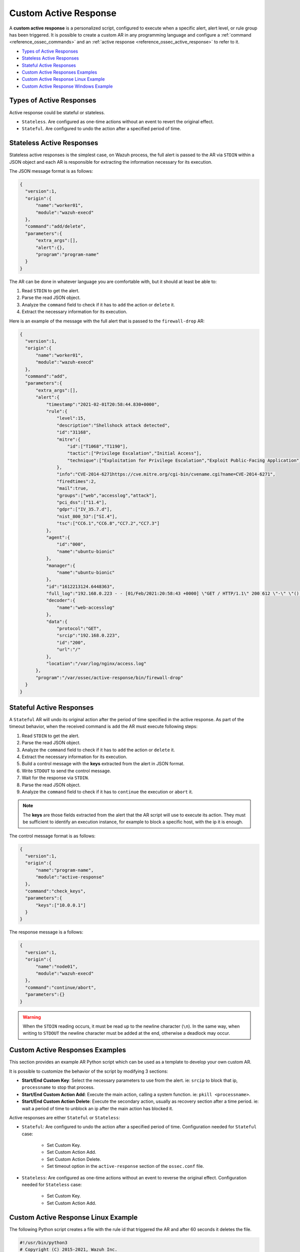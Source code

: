 .. Copyright (C) 2021 Wazuh, Inc.

.. _custom-active-response:

Custom Active Response
======================

A **custom active response** is a personalized script, configured to execute when a specific alert, alert level, or rule group has been triggered. It is possible to create a custom AR in any programming language and configure a :ref:`command <reference_ossec_commands>` and an :ref:`active response <reference_ossec_active_response>` to refer to it.

- `Types of Active Responses`_
- `Stateless Active Responses`_
- `Stateful Active Responses`_
- `Custom Active Responses Examples`_
- `Custom Active Response Linux Example`_
- `Custom Active Response Windows Example`_

Types of Active Responses
-------------------------

Active response could be stateful or stateless.

- ``Stateless``. Are configured as one-time actions without an event to revert the original effect.

- ``Stateful``. Are configured to undo the action after a specified period of time.

Stateless Active Responses
--------------------------

Stateless active responses is the simplest case, on Wazuh process, the full alert is passed to the AR via ``STDIN`` within a JSON object and each AR is responsible for extracting the information necessary for its execution.

The JSON message format is as follows:

.. code-block:: json

  {
    "version":1,
    "origin":{
        "name":"worker01",
        "module":"wazuh-execd"
    },
    "command":"add/delete",
    "parameters":{
        "extra_args":[],
        "alert":{},
        "program":"program-name"
    }
  }

The AR can be done in whatever language you are comfortable with, but it should at least be able to:

#. Read ``STDIN`` to get the alert.

#. Parse the read JSON object.

#. Analyze the ``command`` field to check if it has to ``add`` the action or ``delete`` it.

#. Extract the necessary information for its execution.

Here is an example of the message with the full alert that is passed to the ``firewall-drop`` AR:

.. code-block:: json

  {
    "version":1,
    "origin":{
        "name":"worker01",
        "module":"wazuh-execd"
    },
    "command":"add",
    "parameters":{
        "extra_args":[],
        "alert":{
            "timestamp":"2021-02-01T20:58:44.830+0000",
            "rule":{
                "level":15,
                "description":"Shellshock attack detected",
                "id":"31168",
                "mitre":{
                    "id":["T1068","T1190"],
                    "tactic":["Privilege Escalation","Initial Access"],
                    "technique":["Exploitation for Privilege Escalation","Exploit Public-Facing Application"]
                },
                "info":"CVE-2014-6271https://cve.mitre.org/cgi-bin/cvename.cgi?name=CVE-2014-6271",
                "firedtimes":2,
                "mail":true,
                "groups":["web","accesslog","attack"],
                "pci_dss":["11.4"],
                "gdpr":["IV_35.7.d"],
                "nist_800_53":["SI.4"],
                "tsc":["CC6.1","CC6.8","CC7.2","CC7.3"]
            },
            "agent":{
                "id":"000",
                "name":"ubuntu-bionic"
            },
            "manager":{
                "name":"ubuntu-bionic"
            },
            "id":"1612213124.6448363",
            "full_log":"192.168.0.223 - - [01/Feb/2021:20:58:43 +0000] \"GET / HTTP/1.1\" 200 612 \"-\" \"() { :; }; /bin/cat /etc/passwd\"",
            "decoder":{
                "name":"web-accesslog"
            },
            "data":{
                "protocol":"GET",
                "srcip":"192.168.0.223",
                "id":"200",
                "url":"/"
            },
            "location":"/var/log/nginx/access.log"
        },
        "program":"/var/ossec/active-response/bin/firewall-drop"
    }
  }

Stateful Active Responses
-------------------------

A ``Stateful`` AR will undo its original action after the period of time specified in the active response. As part of the timeout behavior, when the received command is ``add`` the AR must execute following steps:

#. Read ``STDIN`` to get the alert.

#. Parse the read JSON object.

#. Analyze the ``command`` field to check if it has to ``add`` the action or ``delete`` it.

#. Extract the necessary information for its execution.

#. Build a control message with the **keys** extracted from the alert in JSON format.

#. Write ``STDOUT`` to send the control message.

#. Wait for the response via ``STDIN``.

#. Parse the read JSON object.

#. Analyze the ``command`` field to check if it has to ``continue`` the execution or ``abort`` it.

.. note::

  The **keys** are those fields extracted from the alert that the AR script will use to execute its action. They must be sufficient to identify an execution instance, for example to block a specific host, with the ip it is enough.

The control message format is as follows:

.. code-block:: json

  {
    "version":1,
    "origin":{
        "name":"program-name",
        "module":"active-response"
    },
    "command":"check_keys",
    "parameters":{
        "keys":["10.0.0.1"]
    }
  }

The response message is a follows:

.. code-block:: json

  {
    "version":1,
    "origin":{
        "name":"node01",
        "module":"wazuh-execd"
    },
    "command":"continue/abort",
    "parameters":{}
  }

.. warning::

    When the ``STDIN`` reading occurs, it must be read up to the newline character (``\n``). In the same way, when writing to ``STDOUT`` the newline character must be added at the end, otherwise a deadlock may occur.

Custom Active Responses Examples
--------------------------------

This section provides an example AR Python script which can be used as a template to develop your own custom AR.

It is possible to customize the behavior of the script by modifying 3 sections:

- **Start/End Custom Key**: Select the necessary parameters to use from the alert. ie: ``srcip`` to block that ip, ``processname`` to stop that process.

- **Start/End Custom Action Add**: Execute the main action, calling a system function. ie: ``pkill <processname>``.

- **Start/End Custom Action Delete**: Execute the secondary action, usually as recovery section after a time period. ie: wait a period of time to unblock an ip after the main action has blocked it.

Active responses are either ``Stateful`` or ``Stateless``:

- ``Stateful``: Are configured to undo the action after a specified period of time. Configuration needed for ``Stateful`` case:

      - Set Custom Key.

      - Set Custom Action Add.

      - Set Custom Action Delete.

      - Set timeout option in the ``active-response`` section of the ``ossec.conf`` file.

- ``Stateless``: Are configured as one-time actions without an event to reverse the original effect. Configuration needed for ``Stateless`` case:

      - Set Custom Key.

      - Set Custom Action Add.

Custom Active Response Linux Example
------------------------------------

The following Python script creates a file with the rule id that triggered the AR and after 60 seconds it deletes the file.

.. code-block:: Python

    #!/usr/bin/python3
    # Copyright (C) 2015-2021, Wazuh Inc.
    # All rights reserved.

    # This program is free software; you can redistribute it
    # and/or modify it under the terms of the GNU General Public
    # License (version 2) as published by the FSF - Free Software
    # Foundation.

    import os
    import sys
    import json
    import datetime

    if os.name == 'nt':
    LOG_FILE = "C:\\Program Files (x86)\\ossec-agent\\active-response\\active-responses.log"
    else:
    LOG_FILE = "/var/ossec/logs/active-responses.log"

    ADD_COMMAND = 0
    DELETE_COMMAND = 1
    CONTINUE_COMMAND = 2
    ABORT_COMMAND = 3

    OS_SUCCESS = 0
    OS_INVALID = -1

    class message:
        def __init__(self):
            self.alert = ""
            self.command = 0


    def write_debug_file(ar_name, msg):
        with open(LOG_FILE, mode="a") as log_file:
            log_file.write(str(datetime.datetime.now().strftime('%Y-%m-%d %H:%M:%S')) + " " + ar_name + ": " + msg +"\n")


    def setup_and_check_message(argv):

        # get alert from stdin
        input_str = ""
        for line in sys.stdin:
            input_str = line
            break

        write_debug_file(argv[0], input_str)

        try:
            data = json.loads(input_str)
        except ValueError:
            write_debug_file(argv[0], 'Decoding JSON has failed, invalid input format')
            message.command = OS_INVALID
            return message

        message.alert = data

        command = data.get("command")

        if command == "add":
            message.command = ADD_COMMAND
        elif command == "delete":
            message.command = DELETE_COMMAND
        else:
            message.command = OS_INVALID
            write_debug_file(argv[0], 'Not valid command: ' + command)

        return message


    def send_keys_and_check_message(argv, keys):

        # build and send message with keys
        keys_msg = json.dumps({"version": 1,"origin":{"name": argv[0],"module":"active-response"},"command":"check_keys","parameters":{"keys":keys}})

        write_debug_file(argv[0], keys_msg)

        print(keys_msg)
        sys.stdout.flush()

        # read the response of previous message
        input_str = ""
        while True:
            line = sys.stdin.readline()
            if line:
                input_str = line
                break

        write_debug_file(argv[0], input_str)

        try:
            data = json.loads(input_str)
        except ValueError:
            write_debug_file(argv[0], 'Decoding JSON has failed, invalid input format')
            return message

        action = data.get("command")

        if "continue" == action:
            ret = CONTINUE_COMMAND
        elif "abort" == action:
            ret = ABORT_COMMAND
        else:
            ret = OS_INVALID
            write_debug_file(argv[0], "Invalid value of 'command'")

        return ret


    def main(argv):

        write_debug_file(argv[0], "Started")

        # validate json and get command
        msg = setup_and_check_message(argv)

        if msg.command < 0:
            sys.exit(OS_INVALID)

        if msg.command == ADD_COMMAND:

            """ Start Custom Key
            At this point, it is necessary to select the keys from the alert and add them into the keys array.
            """

            alert = msg.alert["parameters"]["alert"]
            keys = [alert["rule"]["id"]]

            """ End Custom Key """

            action = send_keys_and_check_message(argv, keys)

            # if necessary, abort execution
            if action != CONTINUE_COMMAND:

                if action == ABORT_COMMAND:
                    write_debug_file(argv[0], "Aborted")
                    sys.exit(OS_SUCCESS)
                else:
                    write_debug_file(argv[0], "Invalid command")
                    sys.exit(OS_INVALID)

            """ Start Custom Action Add """

            write_debug_file(argv[0], "Add")

            with open("ar-test-result.txt", mode="a") as test_file:
                test_file.write("Active response triggered by rule ID: " + str(keys) + "\n")

            """ End Custom Action Add """

        elif msg.command == DELETE_COMMAND:

            """ Start Custom Action Delete """

            write_debug_file(argv[0], "Delete")

            os.remove("ar-test-result.txt")

            """ End Custom Action Delete """

        else:
            write_debug_file(argv[0], "Invalid command")

        write_debug_file(argv[0], "Ended")

        sys.exit(OS_SUCCESS)


    if __name__ == "__main__":
        main(sys.argv)

In this case, the configurable sections contain:

- Start/End Custom Key: It tooks from the alert the rule id.

.. code-block:: Python

    alert = msg.alert["parameters"]["alert"]
    keys = [alert["rule"]["id"]]

- Start/End Custom Action Add: It creates the ``ar-test-result.txt`` file with this content: "Active response triggered by rule ID: XXX".

.. code-block:: Python

    with open("ar-test-result.txt", mode="a") as test_file:
        test_file.write("Active response triggered by rule ID: " + str(keys) + "\n")

- Start/End Custom Action Delete: It deletes the file once the timeout is triggered. The timeout action must be set in the ``active-response`` section of the ``ossec.conf`` file.

.. code-block:: Python

    os.remove("ar-test-result.txt")

- Manager ``ossec.conf``: This example configuration is triggered by rule id 591, but it could be any other filter.

.. code-block:: xml

    <command>
        <name>custom-ar</name>
        <executable>custom-ar.py</executable>
        <timeout_allowed>yes</timeout_allowed>
    </command>

    <active-response>
        <disabled>no</disabled>
        <command>custom-ar</command>
        <location>local</location>
        <rules_id>591</rules_id>
        <timeout>60</timeout>
    </active-response>

Custom Active Response Windows Example
--------------------------------------

As Windows AR doesn't reconize Python scripts, these are two options to overcome this issue. First option is convert python scripts to executable application, and run a Python script through a Bash launcher is the second option.

Convert Python Scripts to Executable Application
^^^^^^^^^^^^^^^^^^^^^^^^^^^^^^^^^^^^^^^^^^^^^^^^

- The first option is to convert Python scripts into executable application. Use ``pyinstaller`` tool to convert Python script into executable files:

    #. Install PyInstaller from PyPI.

    #. Move to ``C:\Program Files (x86)\ossec-agent\active-response\bin\`` and run:

    .. code-block:: bash

        pyinstaller -F custom-ar.py

    #. Move the ``custom-ar.exe`` file to ``C:\Program Files (x86)\ossec-agent\active-response\bin\``.

    #. Update the manager ``ossec.conf`` with ``custom-ar.exe`` instead of ``custom-ar.py``:

    .. code-block:: xml

        <command>
            <name>custom-ar</name>
            <executable>custom-ar.exe</executable>
            <timeout_allowed>yes</timeout_allowed>
        </command>

  Expected result is run an application instead a Python script when AR trigger.

Run a Python Script Through a Bash Launcher
^^^^^^^^^^^^^^^^^^^^^^^^^^^^^^^^^^^^^^^^^^^

- The second option is to run the Python script through a bash launcher. In this case, the AR script will call ``launcher.cmd`` and the last one will works as a bridge calling the ``custom-ar.py``.

    #. Create a ``launcher.cmd`` file into ``C:\Program Files (x86)\ossec-agent\active-response\bin\`` with the following content:

    .. code-block:: console

        @echo off

        setlocal enableDelayedExpansion

        set ARPATH="%programfiles(x86)%\ossec-agent\active-response\bin\\"

        if "%~1" equ "" (
            call :read

            set aux=!input:*"extra_args":[=!
            for /f "tokens=1 delims=]" %%a in ("!aux!") do (
                set aux=%%a
            )
            set script=!aux:~1,-1!

            if exist "!ARPATH!!script!" (
                set aux=!input:*"command":=!
                for /f "tokens=1 delims=," %%a in ("!aux!") do (
                    set aux=%%a
                )
                set command=!aux:~1,-1!

                echo !input! >alert.txt

                start /b cmd /c "%~f0" child !script! !command!

                if "!command!" equ "add" (
                    call :wait keys.txt
                    echo(!output!
                    del keys.txt

                    call :read
                    echo !input! >result.txt
                )
            )
            exit /b
        )

        set "name=%~1"
        goto !name!


        :child
        copy nul pipe1.txt >nul
        copy nul pipe2.txt >nul

        "%~f0" launcher %~3 <pipe1.txt >pipe2.txt | python !ARPATH!%~2 <pipe2.txt >pipe1.txt

        del pipe1.txt pipe2.txt
        exit /b


        :launcher
        call :wait alert.txt
        echo(!output!
        del alert.txt

        if "%~2" equ "add" (
            call :read
            echo !input! >keys.txt

            call :wait result.txt
            echo(!output!
            del result.txt
        )
        exit /b


        :read
        set input=
        for /f "delims=" %%a in ('python -c "import sys; print(sys.stdin.readline())"') do (
            set input=%%a
        )
        exit /b


        :wait
        if exist "%*" (
            for /f "delims=" %%a in (%*) do (
                set output=%%a
            )
        ) else (
            goto :wait
        )
        exit /b

    #. Move the ``custom-ar.py`` file to ``C:\Program Files (x86)\ossec-agent\active-response\bin\``.

    #. Update the manager ``ossec.conf``, ``launcher.cmd`` will look for the name of the Python script to run in the option ``extra_args``:

    .. code-block:: xml

        <command>
            <name>custom-ar</name>
            <executable>launcher.cmd</executable>
            <extra_args>custom-ar.py</extra_args>
            <timeout_allowed>yes</timeout_allowed>
        </command>

        <active-response>
            <disabled>no</disabled>
            <command>custom-ar</command>
            <location>local</location>
            <rules_id>591</rules_id>
            <timeout>60</timeout>
        </active-response>

  .. note::

    The Python path must be included in the System user path. Look for it in the Windows ``Environment Variables``.

  Expected result is run any windows script through ``launcher.cmd`` script, when AR is trigger.
